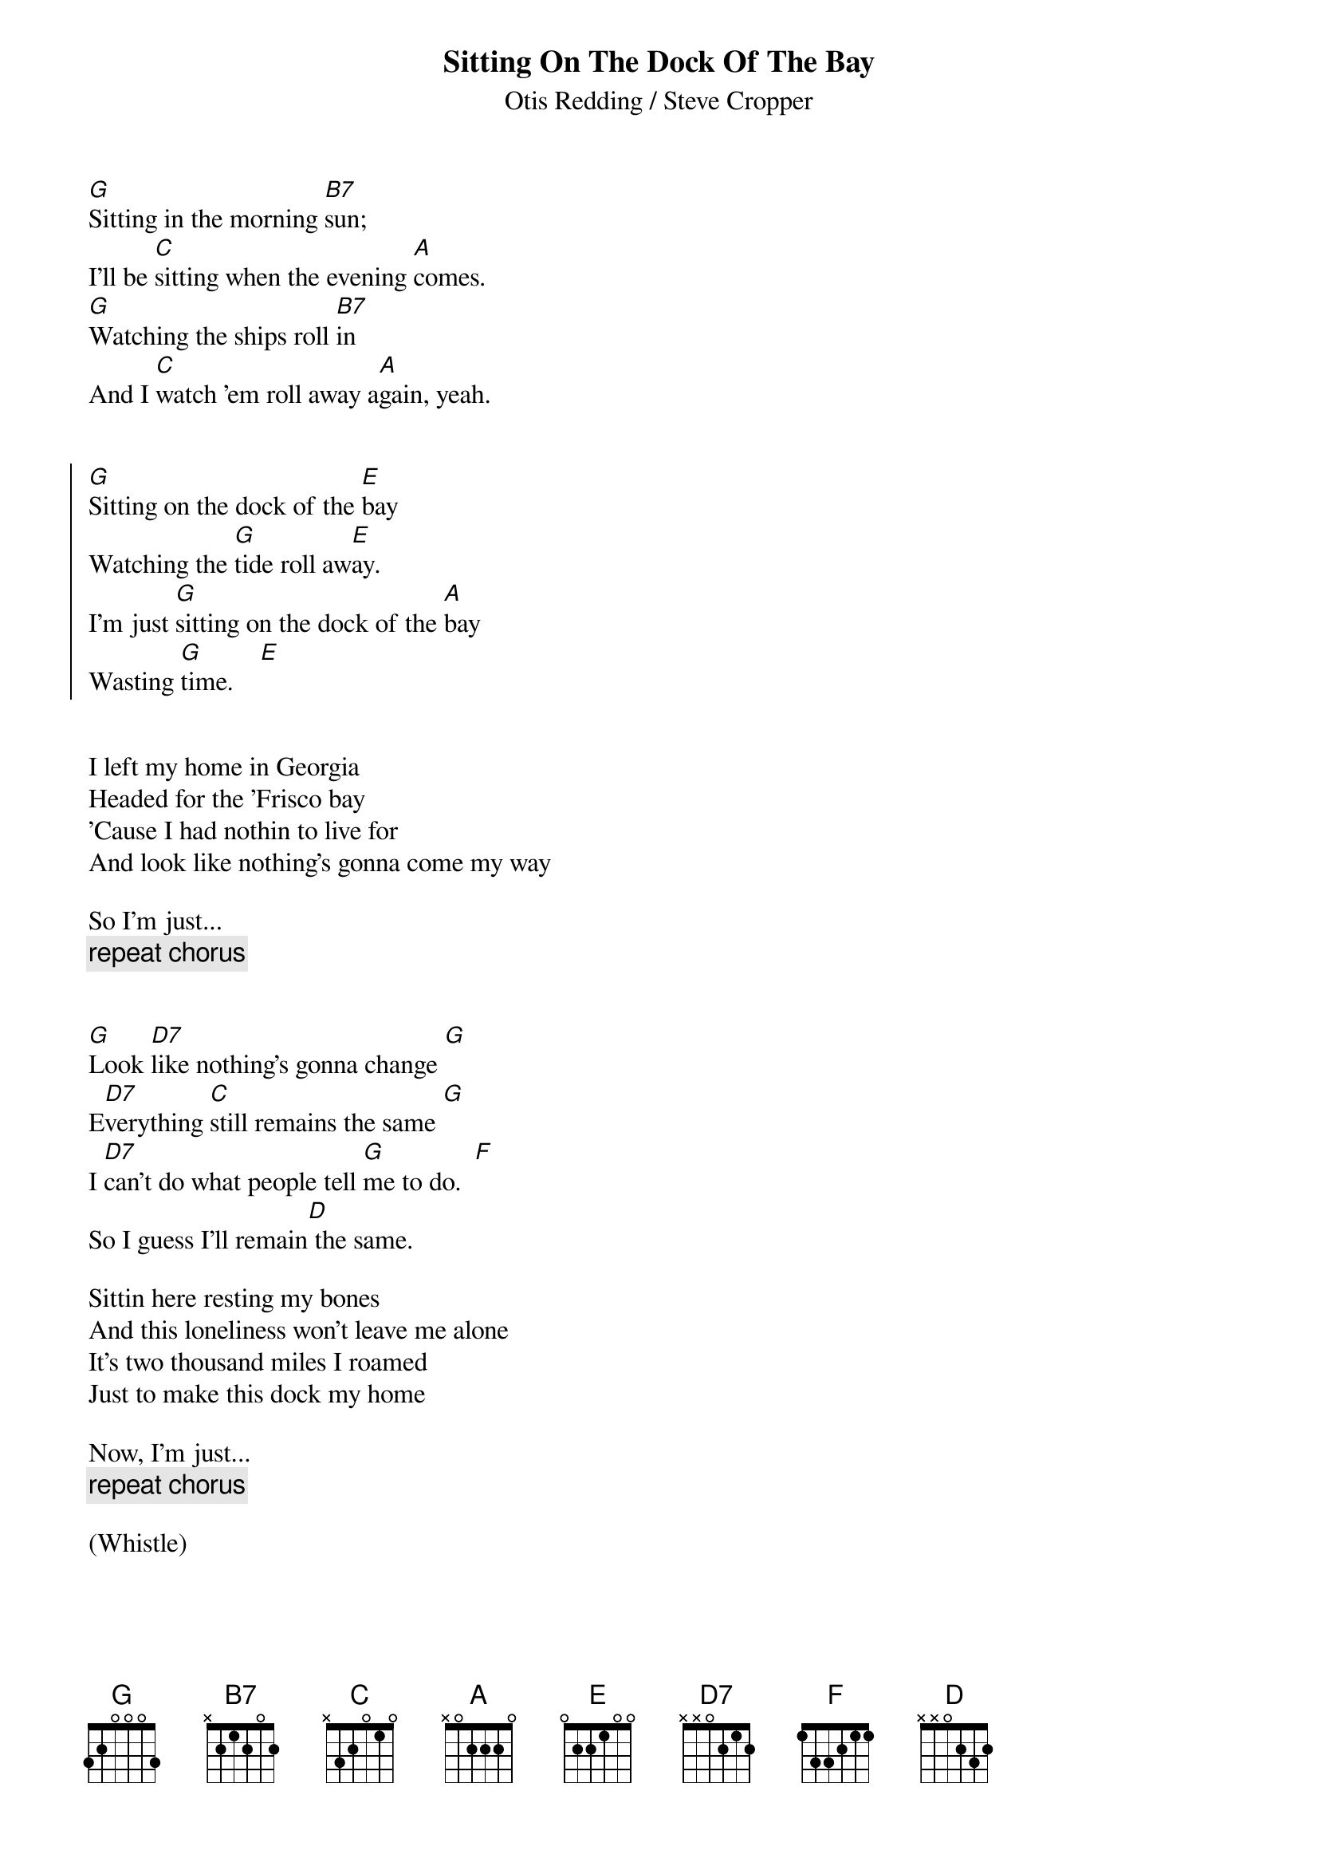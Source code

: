 {title:Sitting On The Dock Of The Bay}
{subtitle:Otis Redding / Steve Cropper}

[G]Sitting in the morning [B7]sun;
I'll be [C]sitting when the evening [A]comes.
[G]Watching the ships roll [B7]in
And I [C]watch 'em roll away a[A]gain, yeah.


{soc}
[G]Sitting on the dock of the [E]bay
Watching the [G]tide roll aw[E]ay.
I'm just [G]sitting on the dock of the [A]bay
Wasting [G]time.    [E]
{eoc}


I left my home in Georgia
Headed for the 'Frisco bay
'Cause I had nothin to live for
And look like nothing's gonna come my way

So I'm just...
{c:repeat chorus}


[G]Look [D7]like nothing's gonna change [G]
E[D7]verything [C]still remains the same [G]
I [D7]can't do what people tell [G]me to do.  [F]
So I guess I'll remain[D] the same.

Sittin here resting my bones
And this loneliness won't leave me alone
It's two thousand miles I roamed
Just to make this dock my home

Now, I'm just...
{c:repeat chorus}

(Whistle)
